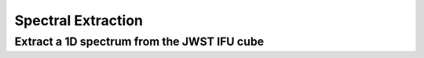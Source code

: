 ###################
Spectral Extraction
###################

Extract a 1D spectrum from the JWST IFU cube
--------------------------------------------